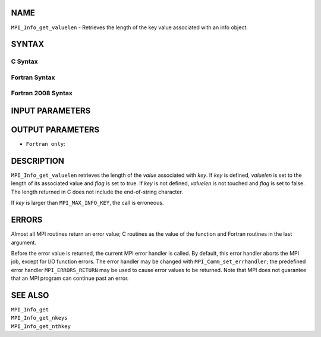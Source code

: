 NAME
----

``MPI_Info_get_valuelen`` - Retrieves the length of the key value
associated with an info object.

SYNTAX
------

C Syntax
~~~~~~~~

.. code-block:: c
   :linenos:

   #include <mpi.h>
   int MPI_Info_get_valuelen(MPI_Info info, const char *key,
   	int *valuelen, int *flag)

Fortran Syntax
~~~~~~~~~~~~~~

.. code-block:: fortran
   :linenos:

   USE MPI
   ! or the older form: INCLUDE 'mpif.h'
   MPI_INFO_GET_VALUELEN(INFO, KEY, VALUELEN, FLAG, IERROR)
   	INTEGER		INFO, VALUELEN, IERROR
   	LOGICAL		FLAG
   	CHARACTER*(*)	KEY

Fortran 2008 Syntax
~~~~~~~~~~~~~~~~~~~

.. code-block:: fortran
   :linenos:

   USE mpi_f08
   MPI_Info_get_valuelen(info, key, valuelen, flag, ierror)
   	TYPE(MPI_Info), INTENT(IN) :: info
   	CHARACTER(LEN=*), INTENT(IN) :: key
   	INTEGER, INTENT(OUT) :: valuelen
   	LOGICAL, INTENT(OUT) :: flag
   	INTEGER, OPTIONAL, INTENT(OUT) :: ierror

INPUT PARAMETERS
----------------



OUTPUT PARAMETERS
-----------------



* ``Fortran only``: 

DESCRIPTION
-----------

``MPI_Info_get_valuelen`` retrieves the length of the *value* associated
with *key*. If *key* is defined, *valuelen* is set to the length of its
associated value and *flag* is set to true. If *key* is not defined,
*valuelen* is not touched and *flag* is set to false. The length
returned in C does not include the end-of-string character.

If *key* is larger than ``MPI_MAX_INFO_KEY``, the call is erroneous.

ERRORS
------

Almost all MPI routines return an error value; C routines as the value
of the function and Fortran routines in the last argument.

Before the error value is returned, the current MPI error handler is
called. By default, this error handler aborts the MPI job, except for
I/O function errors. The error handler may be changed with
``MPI_Comm_set_errhandler``; the predefined error handler ``MPI_ERRORS_RETURN``
may be used to cause error values to be returned. Note that MPI does not
guarantee that an MPI program can continue past an error.

SEE ALSO
--------

| ``MPI_Info_get``
| ``MPI_Info_get_nkeys``
| ``MPI_Info_get_nthkey``
